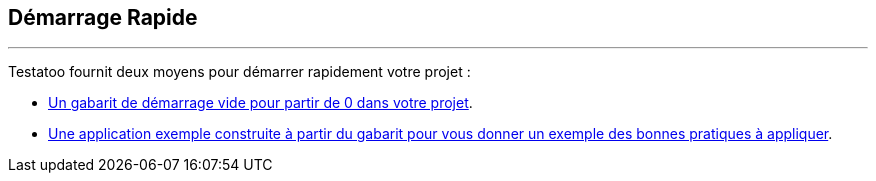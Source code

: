 == Démarrage Rapide
'''

Testatoo fournit deux moyens pour démarrer rapidement votre projet :

* https://github.com/Ovea/testatoo-starter[Un gabarit de démarrage vide pour partir de 0 dans votre projet].
* https://github.com/Ovea/testatoo-banking[Une application exemple construite à partir du gabarit pour vous donner un exemple des bonnes pratiques à appliquer].

//=== Partir de 0
//
//https://github.com/Ovea/testatoo-starter
//
//
//Le but de ce kit de demarage est de servie de template de base pour demarrer un projet de 0.
//Il contient :
//
// - Un module de tests
// - un mddule de documentation.
//
// Ces deux modules sont configure pour permettre un approche BDD avec une configuration:
// Testatoo + Cucumber + Asciidoctor
//
//
//
//=== Une Application pour Comprendre Testatoo
